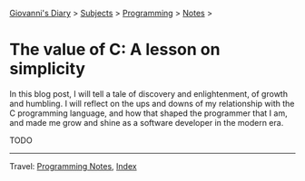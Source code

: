 #+startup: content indent

[[file:../../index.org][Giovanni's Diary]] > [[file:../../subjects.org][Subjects]] > [[file:../programming.org][Programming]] > [[file:notes.org][Notes]] >

* The value of C: A lesson on simplicity

In this blog post, I will tell a tale of discovery and enlightenment,
of growth and humbling. I will reflect on the ups and downs of my
relationship with the C programming language, and how that shaped the
programmer that I am, and made me grow and shine as a software
developer in the modern era.

TODO

-----

Travel: [[file:notes.org][Programming Notes]], [[../../theindex.org][Index]]
